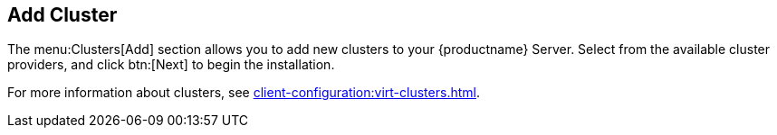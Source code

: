 [[ref-clusters-add]]
== Add Cluster

The menu:Clusters[Add] section allows you to add new clusters to your {productname} Server.
Select from the available cluster providers, and click btn:[Next] to begin the installation.

For more information about clusters, see xref:client-configuration:virt-clusters.adoc[].
